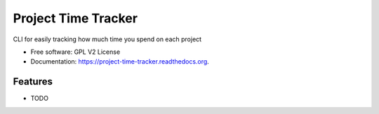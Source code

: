 ===============================
Project Time Tracker
===============================

.. image:: https://img.shields.io/travis/reustonium/project-time-tracker.svg
        :target: https://travis-ci.org/reustonium/project-time-tracker

.. image:: http://codecov.io/github/reustonium/project-time-tracker/coverage.svg?branch=master
        :target: http://codecov.io/github/reustonium/project-time-tracker?branch=master

.. image:: https://img.shields.io/pypi/v/projecttimetracker.svg
        :target: https://pypi.python.org/pypi/projecttimetracker


CLI for easily tracking how much time you spend on each project

* Free software: GPL V2 License
* Documentation: https://project-time-tracker.readthedocs.org.

Features
--------

* TODO

